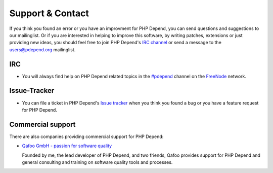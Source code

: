 =================
Support & Contact
=================

If you think you found an error or you have an improvment for PHP Depend, you
can send questions and suggestions to our mailinglist. Or if you are interested
in helping to improve this software, by writing patches, extensions or just
providing new ideas, you should feel free to join PHP Depend's `IRC channel`__
or send a message to the users@pdepend.org mailinglist.

__ irc://irc.freenode.net/#pdepend

IRC
===

- You will always find help on PHP Depend related topics in the `#pdepend`__
  channel on the `FreeNode`__ network.

__ irc://irc.freenode.net/#pdepend
__ http://freenode.net

Issue-Tracker
=============

- You can file a ticket in PHP Depend's `Issue tracker`__ when you think you
  found a bug or you have a feature request for PHP Depend.

__ https://github.com/pdepend/pdepend/issues

Commercial support
==================

There are also companies providing commercial support for PHP Depend:

- `Qafoo GmbH - passion for software quality`__

  Founded by me, the lead developer of PHP Depend, and two friends, Qafoo
  provides support for PHP Depend and general consulting and training on
  software quality tools and processes.

__ http://qafoo.com

